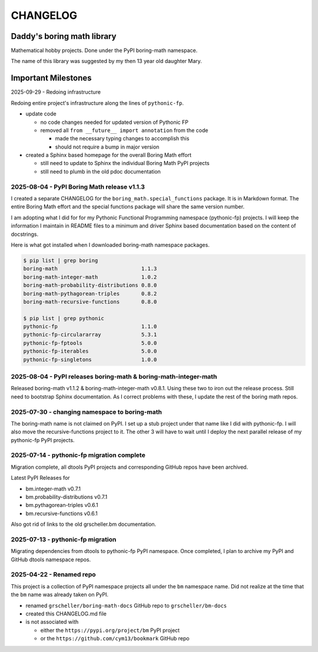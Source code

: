 CHANGELOG
=========

Daddy's boring math library
---------------------------

Mathematical hobby projects. Done under the PyPI boring-math namespace.

The name of this library was suggested by my then 13 year old daughter Mary.

Important Milestones
--------------------

2025-09-29 - Redoing infrastructure

Redoing entire project's infrastructure along the lines of ``pythonic-fp``.

- update code

  - no code changes needed for updated version of Pythonic FP
  - removed all ``from __future__ import annotation`` from the code

    - made the necessary typing changes to accomplish this
    - should not require a bump in major version

- created a Sphinx based homepage for the overall Boring Math effort

  - still need to update to Sphinx the individual Boring Math PyPI projects
  - still need to plumb in the old pdoc documentation

2025-08-04 - PyPI Boring Math release v1.1.3
~~~~~~~~~~~~~~~~~~~~~~~~~~~~~~~~~~~~~~~~~~~~

I created a separate CHANGELOG for the ``boring_math.special_functions``
package. It is in Markdown format. The entire Boring Math effort and
the special functions package will share the same version number.

I am adopting what I did for for my Pythonic Functional Programming
namespace (pythonic-fp) projects. I will keep the information I maintain
in README files to a minimum and driver Sphinx based documentation based
on the content of docstrings. 

Here is what got installed when I downloaded boring-math namespace packages.

.. code-block:: console

    $ pip list | grep boring
    boring-math                           1.1.3
    boring-math-integer-math              1.0.2
    boring-math-probability-distributions 0.8.0
    boring-math-pythagorean-triples       0.8.2
    boring-math-recursive-functions       0.8.0

    $ pip list | grep pythonic
    pythonic-fp                           1.1.0
    pythonic-fp-circulararray             5.3.1
    pythonic-fp-fptools                   5.0.0
    pythonic-fp-iterables                 5.0.0
    pythonic-fp-singletons                1.0.0

2025-08-04 - PyPI releases boring-math & boring-math-integer-math
~~~~~~~~~~~~~~~~~~~~~~~~~~~~~~~~~~~~~~~~~~~~~~~~~~~~~~~~~~~~~~~~~~~~~~~~~~

Released boring-math v1.1.2 & boring-math-integer-math v0.8.1. Using these
two to iron out the release process. Still need to bootstrap Sphinx
documentation. As I correct problems with these, I update the rest of
the boring math repos.

2025-07-30 - changing namespace to boring-math
~~~~~~~~~~~~~~~~~~~~~~~~~~~~~~~~~~~~~~~~~~~~~~

The boring-math name is not claimed on PyPI. I set up a stub project
under that name like I did with pythonic-fp. I will also move the
recursive-functions project to it. The other 3 will have to wait until
I deploy the next parallel release of my pythonic-fp PyPI projects.

2025-07-14 - pythonic-fp migration complete
~~~~~~~~~~~~~~~~~~~~~~~~~~~~~~~~~~~~~~~~~~~

Migration complete, all dtools PyPI projects and corresponding GitHub
repos have been archived. 

Latest PyPI Releases for

- bm.integer-math v0.7.1
- bm.probability-distributions v0.7.1
- bm.pythagorean-triples v0.6.1
- bm.recursive-functions v0.6.1

Also got rid of links to the old grscheller.bm documentation.


2025-07-13 - pythonic-fp migration
~~~~~~~~~~~~~~~~~~~~~~~~~~~~~~~~~~

Migrating dependencies from dtools to pythonic-fp PyPI namespace. Once
completed, I plan to archive my PyPI and GitHub dtools namespace repos.

2025-04-22 - Renamed repo
~~~~~~~~~~~~~~~~~~~~~~~~~

This project is a collection of PyPI namespace projects all under the ``bm``
namespace name. Did not realize at the time that the ``bm`` name was already
taken on PyPI.

- renamed ``grscheller/boring-math-docs`` GitHub repo to ``grscheller/bm-docs`` 
- created this CHANGELOG.md file
- is not associated with

  - either the ``https://pypi.org/project/bm`` PyPI project
  - or the ``https://github.com/cym13/bookmark`` GitHub repo

